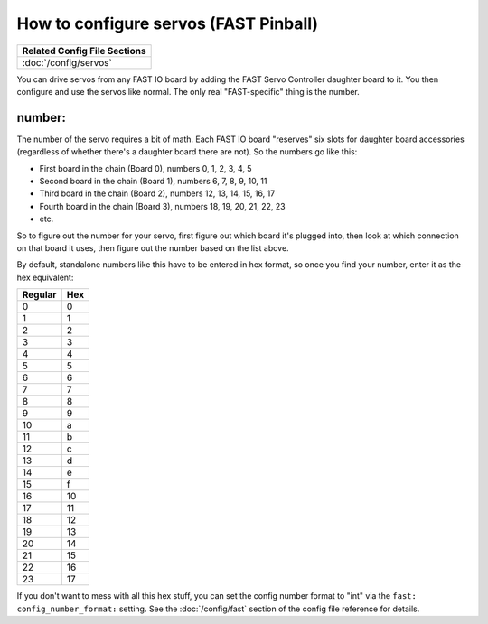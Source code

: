 How to configure servos (FAST Pinball)
======================================

+------------------------------------------------------------------------------+
| Related Config File Sections                                                 |
+==============================================================================+
| :doc:`/config/servos`                                                        |
+------------------------------------------------------------------------------+

You can drive servos from any FAST IO board by adding the FAST Servo Controller
daughter board to it. You then configure and use the servos like normal. The
only real "FAST-specific" thing is the number.

number:
-------

The number of the servo requires a bit of math. Each FAST IO board "reserves"
six slots for daughter board accessories (regardless of whether there's a
daughter board there are not). So the numbers go like this:

* First board in the chain (Board 0), numbers 0, 1, 2, 3, 4, 5
* Second board in the chain (Board 1), numbers 6, 7, 8, 9, 10, 11
* Third board in the chain (Board 2), numbers 12, 13, 14, 15, 16, 17
* Fourth board in the chain (Board 3), numbers 18, 19, 20, 21, 22, 23
* etc.

So to figure out the number for your servo, first figure out which board it's
plugged into, then look at which connection on that board it uses, then figure
out the number based on the list above.

By default, standalone numbers like this have to be entered in hex format, so
once you find your number, enter it as the hex equivalent:

======= ===
Regular Hex
======= ===
0       0
1       1
2       2
3       3
4       4
5       5
6       6
7       7
8       8
9       9
10      a
11      b
12      c
13      d
14      e
15      f
16      10
17      11
18      12
19      13
20      14
21      15
22      16
23      17
======= ===

If you don't want to mess with all this hex stuff, you can set the config
number format to "int" via the ``fast: config_number_format:`` setting. See
the :doc:`/config/fast` section of the config file reference for details.
